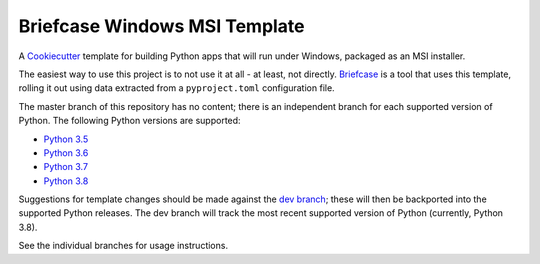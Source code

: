 Briefcase Windows MSI Template
==============================

A `Cookiecutter <https://github.com/cookiecutter/cookiecutter/>`__ template for
building Python apps that will run under Windows, packaged as an MSI installer.

The easiest way to use this project is to not use it at all - at least, not
directly. `Briefcase <https://github.com/beeware/briefcase/>`__ is a tool that
uses this template, rolling it out using data extracted from a
``pyproject.toml`` configuration file.

The master branch of this repository has no content; there is an independent
branch for each supported version of Python. The following Python versions are
supported:

* `Python 3.5 <https://github.com/beeware/briefcase-windows-msi-template/tree/3.5>`__
* `Python 3.6 <https://github.com/beeware/briefcase-windows-msi-template/tree/3.6>`__
* `Python 3.7 <https://github.com/beeware/briefcase-windows-msi-template/tree/3.7>`__
* `Python 3.8 <https://github.com/beeware/briefcase-windows-msi-template/tree/3.8>`__

Suggestions for template changes should be made against the `dev branch
<https://github.com/beeware/briefcase-windows-msi-template/tree/dev>`__; these
will then be backported into the supported Python releases. The dev branch will
track the most recent supported version of Python (currently, Python 3.8).

See the individual branches for usage instructions.

